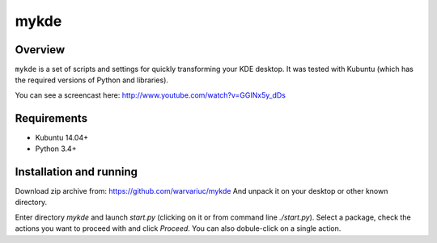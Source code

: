 =====
mykde
=====


Overview
========

``mykde`` is a set of scripts and settings for quickly transforming your KDE desktop.
It was tested with Kubuntu (which has the required versions of Python and libraries).

You can see a screencast here: http://www.youtube.com/watch?v=GGINx5y_dDs


Requirements
============

* Kubuntu 14.04+
* Python 3.4+


Installation and running
========================

Download zip archive from:
https://github.com/warvariuc/mykde
And unpack it on your desktop or other known directory.

Enter directory `mykde` and launch `start.py` (clicking on it or from command line
`./start.py`).
Select a package, check the actions you want to proceed with and click `Proceed`.
You can also dobule-click on a single action.

